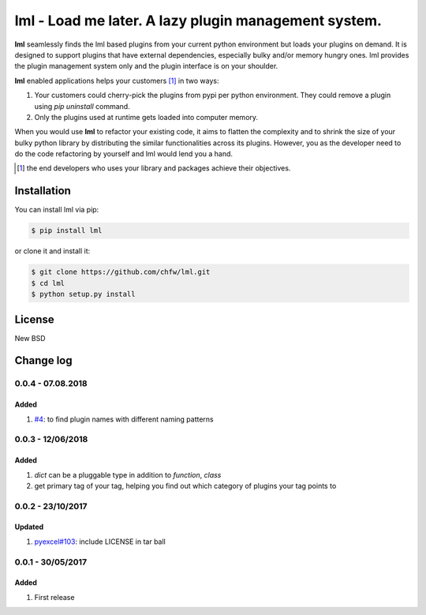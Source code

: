 ================================================================================
lml - Load me later. A lazy plugin management system.
================================================================================

.. image:: https://api.travis-ci.org/chfw/lml.svg
   :target: http://travis-ci.org/chfw/lml

.. image:: https://codecov.io/github/chfw/lml/coverage.png
   :target: https://codecov.io/github/chfw/lml


.. image:: https://readthedocs.org/projects/lml/badge/?version=latest
   :target: http://lml.readthedocs.org/en/latest/

**lml** seamlessly finds the lml based plugins from your current python
environment but loads your plugins on demand. It is designed to support
plugins that have external dependencies, especially bulky and/or
memory hungry ones. lml provides the plugin management system only and the
plugin interface is on your shoulder.

**lml** enabled applications helps your customers [#f1]_ in two ways:

#. Your customers could cherry-pick the plugins from pypi per python environment.
   They could remove a plugin using `pip uninstall` command.
#. Only the plugins used at runtime gets loaded into computer memory.

When you would use **lml** to refactor your existing code, it aims to flatten the
complexity and to shrink the size of your bulky python library by
distributing the similar functionalities across its plugins. However, you as
the developer need to do the code refactoring by yourself and lml would lend you a hand.

.. [#f1] the end developers who uses your library and packages achieve their
         objectives.

Installation
================================================================================


You can install lml via pip:

.. code-block:: bash

    $ pip install lml


or clone it and install it:

.. code-block:: bash

    $ git clone https://github.com/chfw/lml.git
    $ cd lml
    $ python setup.py install

License
================================================================================

New BSD

Change log
================================================================================

0.0.4 - 07.08.2018
--------------------------------------------------------------------------------

Added
^^^^^^^^^^^^^^^^^^^^^^^^^^^^^^^^^^^^^^^^^^^^^^^^^^^^^^^^^^^^^^^^^^^^^^^^^^^^^^^^

#. `#4 <https://github.com/chfw/lml/issues/4>`_: to find plugin names with
   different naming patterns

0.0.3 - 12/06/2018
--------------------------------------------------------------------------------

Added
^^^^^^^^^^^^^^^^^^^^^^^^^^^^^^^^^^^^^^^^^^^^^^^^^^^^^^^^^^^^^^^^^^^^^^^^^^^^^^^^

#. `dict` can be a pluggable type in addition to `function`, `class`
#. get primary tag of your tag, helping you find out which category of plugins
   your tag points to

0.0.2 - 23/10/2017
--------------------------------------------------------------------------------

Updated
^^^^^^^^^^^^^^^^^^^^^^^^^^^^^^^^^^^^^^^^^^^^^^^^^^^^^^^^^^^^^^^^^^^^^^^^^^^^^^^^

#. `pyexcel#103 <https://github.com/pyexcel/pyexcel/issues/103>`_: include
   LICENSE in tar ball

0.0.1 - 30/05/2017
--------------------------------------------------------------------------------

Added
^^^^^^^^^^^^^^^^^^^^^^^^^^^^^^^^^^^^^^^^^^^^^^^^^^^^^^^^^^^^^^^^^^^^^^^^^^^^^^^^

#. First release



